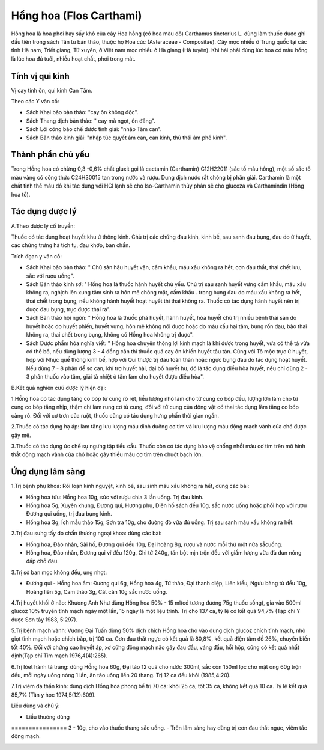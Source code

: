 .. _plants_hong_hoa:

Hổng hoa (Flos Carthami)
########################

Hồng hoa là hoa phơi hay sấy khô của cây Hoa hồng (có hoa màu đỏ)
Carthamus tinctorius L. dùng làm thuốc được ghi đầu tiên trong sách Tân
tu bản thảo, thuộc họ Hoa cúc (Asteraceae - Compositae). Cây mọc nhiều
ở Trung quốc tại các tỉnh Hà nam, Triết giang, Tứ xuyên, ở Việt nam mọc
nhiều ở Hà giang (Hà tuyên). Khi hái phải đúng lúc hoa có màu hồng là
lúc hoa đủ tuổi, nhiều hoạt chất, phơi trong mát.

Tính vị qui kinh
================

Vị cay tính ôn, qui kinh Can Tâm.

Theo các Y văn cổ:

-  Sách Khai bảo bản thảo: "cay ôn không độc".
-  Sách Thang dịch bản thảo: " cay mà ngọt, ôn đắng".
-  Sách Lôi công bào chế dược tính giải: "nhập Tâm can".
-  Sách Bản thảo kinh giải: "nhập túc quyết âm can, can kinh, thủ thái
   âm phế kinh".

Thành phần chủ yếu
==================

Trong Hồng hoa có chừng 0,3 -0,6% chất gluxit gọi là cactamin
(Carthamin) C12H22011 (sắc tố màu hồng), một số sắc tố màu vàng có công
thức C24H30015 tan trong nước và rượu. Dung dịch nước rất chóng bị phân
giải. Carthamin là một chất tinh thể màu đỏ khi tác dụng với HCl lạnh sẽ
cho Iso-Carthamin thủy phân sẽ cho glucoza và Carthamindin (Hồng hoa
tố).

Tác dụng dược lý
================

A.Theo dược lý cổ truyền:

Thuốc có tác dụng hoạt huyết khu ứ thông kinh. Chủ trị các chứng đau
kinh, kinh bế, sau sanh đau bụng, đau do ứ huyết, các chứng trưng hà
tích tụ, đau khớp, ban chẩn.

Trích đọan y văn cổ:

-  Sách Khai bảo bản thảo: " Chủ sản hậu huyết vận, cấm khẩu, máu xấu
   không ra hết, cơn đau thắt, thai chết lưu, sắc với rượu uống".
-  Sách Bản thảo kinh sơ: " Hồng hoa là thuốc hành huyết chủ yếu. Chủ
   trị sau sanh huyết vựng cấm khẩu, máu xấu không ra, nghịch lên xung
   tâm sinh ra hôn mê chóng mặt, cấm khẩu . trong bụng đau do máu xấu
   không ra hết, thai chết trong bụng, nếu không hành huyết hoạt huyết
   thì thai không ra. Thuốc có tác dụng hành huyết nên trị được đau
   bụng, trục được thai ra".
-  Sách Bản thảo hội ngôn: " Hồng hoa là thuốc phá huyết, hành huyết,
   hòa huyết chủ trị nhiều bệnh thai sản do huyết hoặc do huyết phiền,
   huyết vựng, hôn mê không nói được hoặc do máu xấu hại tâm, bụng rốn
   đau, bào thai không ra, thai chết trong bụng, không có Hồng hoa không
   trị được".
-  Sách Dược phẩm hóa nghĩa viết: " Hồng hoa chuyên thông lợi kinh mạch
   là khí dược trong huyết, vừa có thể tả vừa có thể bổ, nếu dùng lượng
   3 - 4 đồng cân thì thuốc quá cay ôn khiến huyết tẩu tán. Cùng với Tô
   mộc trục ứ huyết, hợp với Nhục quế thông kinh bế, hợp với Qui thược
   trị đau toàn thân hoặc ngực bụng đau do tác dụng hoạt huyết. Nếu dùng
   7 - 8 phân để sơ can, khí trợ huyết hải, đại bổ huyết hư, đó là tác
   dụng điều hòa huyết, nếu chỉ dùng 2 - 3 phân thuốc vào tâm, giải tà
   nhiệt ở tâm làm cho huyết được điều hòa".

B.Kết quả nghiên cưú dược lý hiện đại:

1.Hồng hoa có tác dụng tăng co bóp tử cung rõ rệt, liều lượng nhỏ làm
cho tử cung co bóp đều, lượng lớn làm cho tử cung co bóp tăng nhịp, thậm
chí làm rung cơ tử cung, đối với tử cung của động vật có thai tác dụng
làm tăng co bóp càng rõ. Đối với cơ trơn của ruột, thuốc cũng có tác
dụng hưng phấn thời gian ngắn.

2.Thuốc có tác dụng hạ áp: làm tăng lưu lượng máu dinh dưỡng cơ tim và
lưu lượng máu động mạch vành của chó được gây mê.

3.Thuốc có tác dụng ức chế sự ngưng tập tiểu cầu. Thuốc còn có tác dụng
bảo vệ chống nhồi máu cơ tim trên mô hình thắt động mạch vành của chó
hoặc gây thiếu máu cơ tim trên chuột bạch lớn.

Ứng dụng lâm sàng
=================

1.Trị bệnh phụ khoa: Rối loạn kinh nguyệt, kinh bế, sau sinh máu xấu
không ra hết, dùng các bài:

-  Hồng hoa tửu: Hồng hoa 10g, sức với rượu chia 3 lần uống. Trị đau
   kinh.
-  Hồng hoa 5g, Xuyên khung, Đương qui, Hương phụ, Diên hồ sách đều 10g,
   sắc nước uống hoặc phối hợp với rượu Đương qui uống, trị đau bụng
   kinh.
-  Hồng hoa 3g, Ích mẫu thảo 15g, Sơn tra 10g, cho đường đỏ vừa đủ uống.
   Trị sau sanh máu xấu không ra hết.

2.Trị đau sưng tấy do chấn thương ngoại khoa: dùng các bài:

-  Hồng hoa, Đào nhân, Sài hồ, Đương qui đều 10g, Đại hoàng 8g, rượu và
   nước mỗi thứ một nửa sắcuống.
-  Hồng hoa, Đào nhân, Đương qui vĩ đều 120g, Chi tử 240g, tán bột mịn
   trộn đều với giấm lượng vừa đủ đun nóng đắp chỗ đau.

3.Trị sở ban mọc không đều, ung nhọt:

-  Đương qui - Hồng hoa ẩm: Đương qui 6g, Hồng hoa 4g, Tử thảo, Đại
   thanh diệp, Liên kiều, Ngưu bàng tử đều 10g, Hoàng liên 5g, Cam thảo
   3g, Cát căn 10g sắc nước uống.

4.Trị huyết khối ở não: Khương Anh Như dùng Hồng hoa 50% - 15 ml(có
tương đương 75g thuốc sống), gia vào 500ml glucoz 10% truyền tĩnh mạch
ngày một lần, 15 ngày là một liệu trình. Trị cho 137 ca, tỷ lệ có kết
quả 94,7% (Tạp chí Y dược Sơn tây 1983, 5:297).

5.Trị bệnh mạch vành: Vương Đại Tuấn dùng 50% dịch chích Hồng hoa cho
vào dung dịch glucoz chích tĩnh mạch, nhỏ giọt tĩnh mạch hoặc chích bắp,
trị 100 ca. Cơn đau thắt ngực có kết quả là 80,8%, kết quả điện tâm đồ
26%, chuyển biến tốt 40%. Đối với chứng cao huyết áp, xơ cứng động mạch
não gây đau đầu, váng đầu, hồi hộp, cũng có kết quả nhất định(Tạp chí
Tim mạch 1976,4(4):265).

6.Trị lóet hành tá tràng: dùng Hồng hoa 60g, Đại táo 12 quả cho nước
300ml, sắc còn 150ml lọc cho mật ong 60g trộn đều, mỗi ngày uống nóng 1
lần, ăn táo uống liền 20 thang. Trị 12 ca đều khỏi (1985,4:20).

7.Trị viêm da thần kinh: dùng dịch Hồng hoa phong bế trị 70 ca: khỏi 25
ca, tốt 35 ca, không kết quả 10 ca. Tỷ lệ kết quả 85,7% (Tân y học
1974,5(12):609).

Liều dùng và chú ý:

-  Liều thường dùng
================ 3 - 10g, cho vào thuốc thang sắc uống.
-  Trên lâm sàng hay dùng trị cơn đau thắt ngực, viêm tắc động mạch.

 

..  image:: HONGHOA.JPG
   :width: 50px
   :height: 50px
   :target: HONGHOA_.htm
